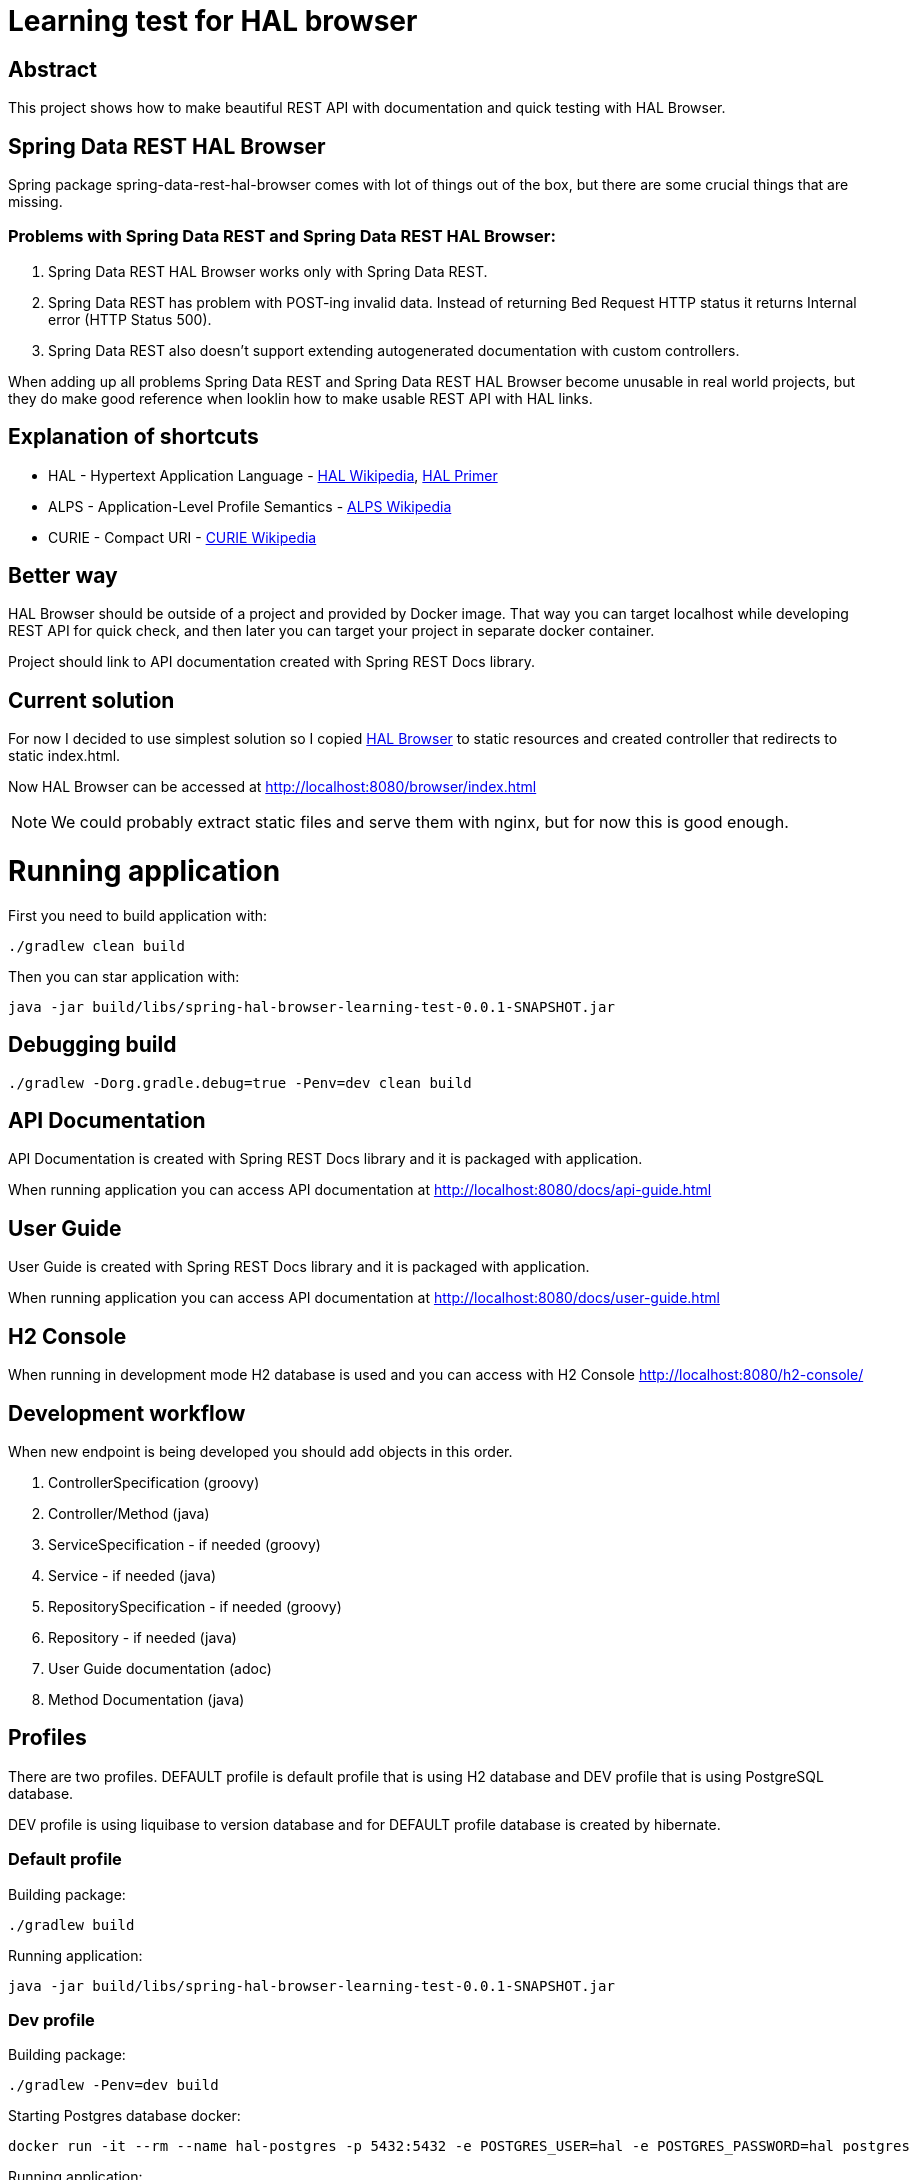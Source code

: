 = Learning test for HAL browser

== Abstract
This project shows how to make beautiful REST API with documentation and quick testing with HAL Browser.

== Spring Data REST HAL Browser
Spring package spring-data-rest-hal-browser comes with lot of things out of the box, but there are some crucial things that are missing.

=== Problems with Spring Data REST and Spring Data REST HAL Browser:
. Spring Data REST HAL Browser works only with Spring Data REST.
. Spring Data REST has problem with POST-ing invalid data. Instead of returning Bed Request HTTP status it returns Internal error (HTTP Status 500).
. Spring Data REST also doesn't support extending autogenerated documentation with custom controllers.

When adding up all problems Spring Data REST and Spring Data REST HAL Browser become unusable in real world projects, but they do make good reference when looklin how to make usable REST API with HAL links.

== Explanation of shortcuts

* HAL - Hypertext Application Language - https://en.wikipedia.org/wiki/Hypertext_Application_Language[HAL Wikipedia], https://phlyrestfully.readthedocs.io/en/latest/index.html[HAL Primer]
* ALPS - Application-Level Profile Semantics - https://en.wikipedia.org/wiki/Application-Level_Profile_Semantics_(ALPS)[ALPS Wikipedia]
* CURIE - Compact URI - https://en.wikipedia.org/wiki/CURIE[CURIE Wikipedia]

== Better way
HAL Browser should be outside of a project and provided by Docker image. That way you can target localhost while developing REST API for quick check, and then later you can target your project in separate docker container.

Project should link to API documentation created with Spring REST Docs library.

== Current solution
For now I decided to use simplest solution so I copied https://github.com/mikekelly/hal-browser[HAL Browser] to static resources and created controller that redirects to static index.html.

Now HAL Browser can be accessed at http://localhost:8080/browser/index.html

NOTE:  We could probably extract static files and serve them with nginx, but for now this is good enough.

= Running application

First you need to build application with:
[source,bash]
----
./gradlew clean build
----
Then you can star application with:
[source,bash]
----
java -jar build/libs/spring-hal-browser-learning-test-0.0.1-SNAPSHOT.jar
----

== Debugging build
[source,bash]
----
./gradlew -Dorg.gradle.debug=true -Penv=dev clean build
----

== API Documentation

API Documentation is created with Spring REST Docs library and it is packaged with application.

When running application you can access API documentation at http://localhost:8080/docs/api-guide.html

== User Guide

User Guide is created with Spring REST Docs library and it is packaged with application.

When running application you can access API documentation at http://localhost:8080/docs/user-guide.html

== H2 Console

When running in development mode H2 database is used and you can access with H2 Console http://localhost:8080/h2-console/

== Development workflow

When new endpoint is being developed you should add objects in this order.

. ControllerSpecification (groovy)
. Controller/Method (java)
. ServiceSpecification - if needed (groovy)
. Service - if needed (java)
. RepositorySpecification - if needed (groovy)
. Repository - if needed (java)
. User Guide documentation (adoc)
. Method Documentation (java)

== Profiles

There are two profiles. DEFAULT profile is default profile that is using H2 database and DEV profile that is using
PostgreSQL database.

DEV profile is using liquibase to version database and for DEFAULT profile database is created by hibernate.

=== Default profile
Building package:
[source,bash]
----
./gradlew build
----

Running application:
[source,bash]
----
java -jar build/libs/spring-hal-browser-learning-test-0.0.1-SNAPSHOT.jar
----

=== Dev profile
Building package:
[source,bash]
----
./gradlew -Penv=dev build
----

Starting Postgres database docker:
[source,bash]
----
docker run -it --rm --name hal-postgres -p 5432:5432 -e POSTGRES_USER=hal -e POSTGRES_PASSWORD=hal postgres
----

Running application:
[source,bash]
----
java -jar build/libs/spring-hal-browser-learning-test-0.0.1-SNAPSHOT.jar
----
